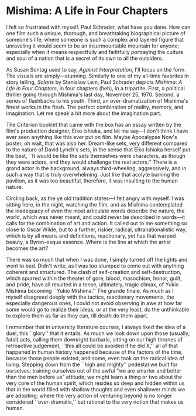#+options: exclude-html-head:property="theme-color"
#+html_head: <meta name="theme-color" property="theme-color" content="#ffffff">
#+html_head: <link rel="stylesheet" type="text/css" href="../drama.css">
#+options: preview-generate:t rss-prefix:(Film)
#+date: 21; 12024 H.E.
* Mishima: A Life in Four Chapters

#+begin_export html
<img class="image movie-poster" src="poster.jpg">
#+end_export

I felt so frustrated with myself. Paul Schrader, what have you done. How can one
film such a unique, thorough, and breathtaking biographical picture of someone's
life, where someone is such a complex and layered figure that unraveling it
would seem to be an insurmountable mountain for anyone; especially when it means
respectfully and faithfully portraying the culture and soul of a nation that is
a secret of its own to all the outsiders.

As Susan Sontag used to say, /Against Interpretation/, I'll focus on the form. The
visuals are simply—stunning. Similarly to one of my all-time favorites in story
telling, /Solaris/ by Stanislaw Lem, Paul Schrader depicts /Mishima: A Life in Four
Chapters/, in four chapters (heh), in a tripartite. First, a political thriller
going through Mishima's last day, November 25, 1970. Second, a series of
flashbacks to his youth. Third, an over-dramatization of Mishima's finest works
in the flesh. The perfect combination of reality, memory, and imagination. Let
me speak a bit more about the imagination part.

The Criterion booklet that came with the box has an essay written by the film's
production designer, Eiko Ishioka, and let me say—I don't think I have ever seen
anything like this ever put on film. Maybe Apocalypse Now's poster, oh wait,
that was also her. Dream-like sets, very different compared to the nature of
David Lynch's sets, in the sense that Eiko Ishioka herself put the best, ``It
would be like the sets themselves were characters, as though they were actors,
and they would challenge the real actors.'' There is a grand actor in the
background, always third-wheeling, aggressively, and in such a way that is truly
overwhelming. Just like that acolyte burning the pavilion, as it was too
beautiful, therefore, it was insulting to the human nature.

Circling back, as the ye old tradition states—I felt angry with myself. I was
sitting here, in the night, watching the film, and as Mishima contemplated the
inadequacy of even the most articulate words describe the nature, the world,
which was never meant, and could never be described in words—it calls for the
combination of art and action. It called out to me something so close to Oscar
Wilde, but to a further, riskier, radical, ultranationalistic way, which is by
all means and definitions, reactionary, yet has that warped beauty, a
Byron-esque essence. Where is the line at which the artist becomes the art?

There was so much that when I was done, I simply turned off the lights and went
to bed. Didn't write, as I was too stumped to come out with anything coherent
and structured. The clash of self-creation and self-destruction, which spurred
within the theater of gore, blood, masochism, honor, guilt, and pride, have all
resulted in a tense, ultimately, tragic climax, of Yukio Mishima becoming ``Yukio
Mishima.'' The grande finale. As much as I myself disagreed deeply with the
tactics, reactionary movements, the especially dangerous ones, I could not avoid
observing in awe at how far some would go to realize their ideas, or at the very
least, do the unthinkable to explore them as far as they can, till death do them
apart.

I remember that in university literature courses, I always liked the idea of a
duel, this ``glory'' that it entails. As much we look down upon those (usually,
fatal) acts, calling them downright barbaric, sitting on our high thrones of
retroactive judgement, ``this all could be avoided if he did X,'' all of that
happened in human history happened because of the factors of the time, because
those people existed, and some, even took on the radical idea of
living. Stepping down from the ``high and mighty'' pedestal we built for
ourselves; training ourselves out of the awful "we are smarter and better than
the men before us" attitude; we might learn a thing or two about the very core
of the human spirit, which resides so deep and hidden within us that in the
world filled with shallow thoughts and even shallower minds we are adopting;
where the very action of venturing beyond is no longer considered
``over-dramatic,'' but rational to the very notion that makes us human.
